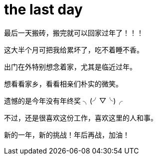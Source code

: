 = the last day 
:published_at: 2015-02-13
:hp-image: https://raw.githubusercontent.com/senola/pictures/master/background/background1.jpg

最后一天搬砖，搬完就可以回家过年了！！！


这大半个月可把我给累坏了，吃不着睡不香。


出门在外特别想念着家，尤其是临近过年。 


想看看家乡，看看相亲们朴实的微笑。


遗憾的是今年没有年终奖 ╮(╯▽╰)╭


不过，还是很喜欢这份工作，喜欢这里的人和事。


新的一年，新的挑战！年后再战，加油！